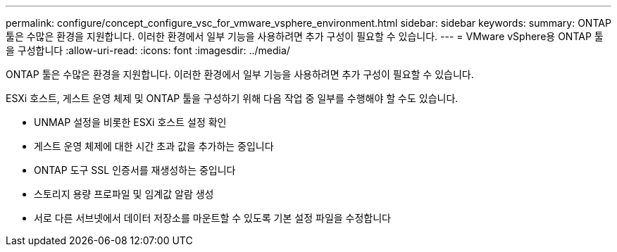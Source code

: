---
permalink: configure/concept_configure_vsc_for_vmware_vsphere_environment.html 
sidebar: sidebar 
keywords:  
summary: ONTAP 툴은 수많은 환경을 지원합니다. 이러한 환경에서 일부 기능을 사용하려면 추가 구성이 필요할 수 있습니다. 
---
= VMware vSphere용 ONTAP 툴을 구성합니다
:allow-uri-read: 
:icons: font
:imagesdir: ../media/


[role="lead"]
ONTAP 툴은 수많은 환경을 지원합니다. 이러한 환경에서 일부 기능을 사용하려면 추가 구성이 필요할 수 있습니다.

ESXi 호스트, 게스트 운영 체제 및 ONTAP 툴을 구성하기 위해 다음 작업 중 일부를 수행해야 할 수도 있습니다.

* UNMAP 설정을 비롯한 ESXi 호스트 설정 확인
* 게스트 운영 체제에 대한 시간 초과 값을 추가하는 중입니다
* ONTAP 도구 SSL 인증서를 재생성하는 중입니다
* 스토리지 용량 프로파일 및 임계값 알람 생성
* 서로 다른 서브넷에서 데이터 저장소를 마운트할 수 있도록 기본 설정 파일을 수정합니다


